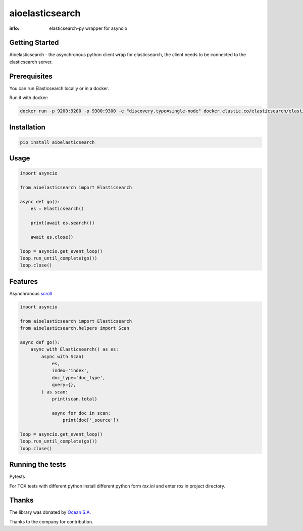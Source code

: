 aioelasticsearch
================

:info: elasticsearch-py wrapper for asyncio

.. image:: https://img.shields.io/travis/aio-libs/aioelasticsearch.svg
    :target: https://travis-ci.org/aio-libs/aioelasticsearch

.. image:: https://img.shields.io/pypi/v/aioelasticsearch.svg
    :target: https://pypi.python.org/pypi/aioelasticsearch

.. image:: https://codecov.io/gh/aio-libs/aioelasticsearch/branch/master/graph/badge.svg
  :target: https://codecov.io/gh/aio-libs/aioelasticsearch

Getting Started
------------

Aioelasticsearch - the asynchronous python client wrap for elasticsearch, the client needs to be connected to the elasticsearch server.

Prerequisites
------------

You can run Elasticsearch locally or in a docker.

Run it with docker:

.. code-block:: shell

    docker run -p 9200:9200 -p 9300:9300 -e "discovery.type=single-node" docker.elastic.co/elasticsearch/elasticsearch:7.0.0

Installation
------------

.. code-block:: shell

    pip install aioelasticsearch

Usage
-----

.. code-block:: python

    import asyncio

    from aioelasticsearch import Elasticsearch

    async def go():
        es = Elasticsearch()

        print(await es.search())

        await es.close()

    loop = asyncio.get_event_loop()
    loop.run_until_complete(go())
    loop.close()

Features
--------

Asynchronous `scroll <https://www.elastic.co/guide/en/elasticsearch/reference/current/search-request-scroll.html>`_

.. code-block:: python

    import asyncio

    from aioelasticsearch import Elasticsearch
    from aioelasticsearch.helpers import Scan

    async def go():
        async with Elasticsearch() as es:
            async with Scan(
                es,
                index='index',
                doc_type='doc_type',
                query={},
            ) as scan:
                print(scan.total)

                async for doc in scan:
                    print(doc['_source'])

    loop = asyncio.get_event_loop()
    loop.run_until_complete(go())
    loop.close()

Running the tests
-----------------

Pytests

.. code-block:: python
  python -m pytest 

For TOX tests with different python install different python form *tox.ini* and enter *tox* in project directory.

Thanks
------

The library was donated by `Ocean S.A. <https://ocean.io/>`_

Thanks to the company for contribution.
